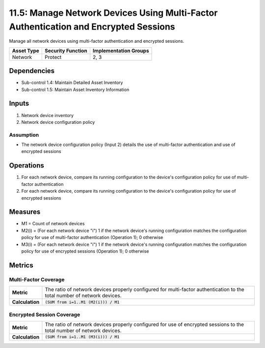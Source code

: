11.5: Manage Network Devices Using Multi-Factor Authentication and Encrypted Sessions
=========================================================
Manage all network devices using multi-factor authentication and encrypted sessions.

.. list-table::
	:header-rows: 1

	* - Asset Type
	  - Security Function
	  - Implementation Groups
	* - Network
	  - Protect
	  - 2, 3

Dependencies
------------
* Sub-control 1.4: Maintain Detailed Asset Inventory
* Sub-control 1.5: Maintain Asset Inventory Information

Inputs
------
#. Network device inventory
#. Network device configuration policy

Assumption
^^^^^^^^^^
* The network device configuration policy (Input 2) details the use of multi-factor authentication and use of encrypted sessions

Operations
----------
#. For each network device, compare its running configuration to the device's configuration policy for use of multi-factor authentication
#. For each network device, compare its running configuration to the device's configuration policy for use of encrypted sessions

Measures
--------
* M1 = Count of network devices
* M2(i) = (For each network device "i") 1 if the network device's running configuration matches the configuration policy for use of multi-factor authentication (Operation 1); 0 otherwise
* M3(i) = (For each network device "i") 1 if the network device's running configuration matches the configuration policy for use of encrypted sessions (Operation 1); 0 otherwise 

Metrics
-------

Multi-Factor Coverage
^^^^^^^^^^^^^^^^^^^^^
.. list-table::

	* - **Metric**
	  - | The ratio of network devices properly configured for multi-factor authentication to the total number of network devices.
	* - **Calculation**
	  - :code:`(SUM from i=1..M1 (M2(i))) / M1`

Encrypted Session Coverage
^^^^^^^^^^^^^^^^^^^^^^^^^^
.. list-table::

	* - **Metric**
	  - | The ratio of network devices properly configured for use of encrypted sessions to the total number of network devices.
	* - **Calculation**
	  - :code:`(SUM from i=1..M1 (M3(i))) / M1`

.. history
.. authors
.. license
